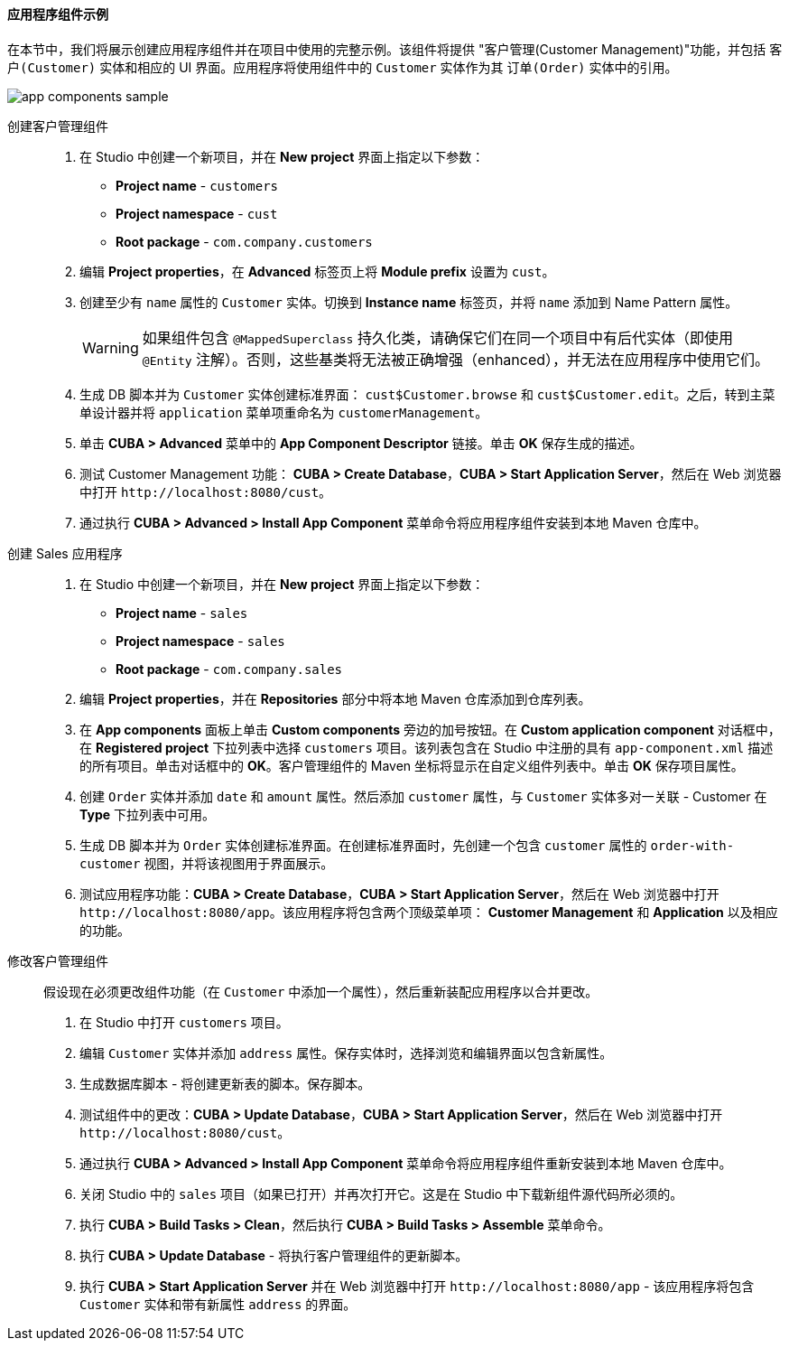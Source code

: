 :sourcesdir: ../../../../source

[[app_components_sample]]
==== 应用程序组件示例

在本节中，我们将展示创建应用程序组件并在项目中使用的完整示例。该组件将提供 "客户管理(Customer Management)"功能，并包括 `客户(Customer)` 实体和相应的 UI 界面。应用程序将使用组件中的 `Customer` 实体作为其 `订单(Order)` 实体中的引用。

image::app_components_sample.png[align="center"]

创建客户管理组件::

. 在 Studio 中创建一个新项目，并在 *New project* 界面上指定以下参数：

* *Project name* - `customers`

* *Project namespace* - `cust`

* *Root package* - `com.company.customers`

. 编辑 *Project properties*，在 *Advanced* 标签页上将 *Module prefix* 设置为 `cust`。

. 创建至少有 `name` 属性的 `Customer` 实体。切换到 *Instance name* 标签页，并将 `name` 添加到 Name Pattern 属性。
+
[WARNING]
====
如果组件包含 `@MappedSuperclass` 持久化类，请确保它们在同一个项目中有后代实体（即使用 `@Entity` 注解）。否则，这些基类将无法被正确增强（enhanced），并无法在应用程序中使用它们。
====

. 生成 DB 脚本并为 `Customer` 实体创建标准界面： `cust$Customer.browse` 和 `cust$Customer.edit`。之后，转到主菜单设计器并将 `application` 菜单项重命名为 `customerManagement`。

. 单击 *CUBA > Advanced* 菜单中的 *App Component Descriptor* 链接。单击 *OK* 保存生成的描述。

. 测试 Customer Management 功能： *CUBA > Create Database*，*CUBA > Start Application Server*，然后在 Web 浏览器中打开 `++http://localhost:8080/cust++`。

. 通过执行 *CUBA > Advanced > Install App Component* 菜单命令将应用程序组件安装到本地 Maven 仓库中。

创建 Sales 应用程序::

. 在 Studio 中创建一个新项目，并在 *New project* 界面上指定以下参数：

* *Project name* - `sales`

* *Project namespace* - `sales`

* *Root package* - `com.company.sales`

. 编辑 *Project properties*，并在 *Repositories* 部分中将本地 Maven 仓库添加到仓库列表。

. 在 *App components* 面板上单击 *Custom components* 旁边的加号按钮。在 *Custom application component* 对话框中，在 *Registered project* 下拉列表中选择 `customers` 项目。该列表包含在 Studio 中注册的具有 `app-component.xml` 描述的所有项目。单击对话框中的 *OK*。客户管理组件的 Maven 坐标将显示在自定义组件列表中。单击 *OK* 保存项目属性。

. 创建 `Order` 实体并添加 `date` 和 `amount` 属性。然后添加 `customer` 属性，与 `Customer` 实体多对一关联 - Customer 在 *Type* 下拉列表中可用。

. 生成 DB 脚本并为 `Order` 实体创建标准界面。在创建标准界面时，先创建一个包含 `customer` 属性的 `order-with-customer` 视图，并将该视图用于界面展示。

. 测试应用程序功能：*CUBA > Create Database*，*CUBA > Start Application Server*，然后在 Web 浏览器中打开 `++http://localhost:8080/app++`。该应用程序将包含两个顶级菜单项： *Customer Management* 和 *Application* 以及相应的功能。

修改客户管理组件::

假设现在必须更改组件功能（在 `Customer` 中添加一个属性），然后重新装配应用程序以合并更改。

. 在 Studio 中打开 `customers` 项目。

. 编辑 `Customer` 实体并添加 `address` 属性。保存实体时，选择浏览和编辑界面以包含新属性。

. 生成数据库脚本 - 将创建更新表的脚本。保存脚本。

. 测试组件中的更改：*CUBA > Update Database*，*CUBA > Start Application Server*，然后在 Web 浏览器中打开 `++http://localhost:8080/cust++`。

. 通过执行 *CUBA > Advanced > Install App Component* 菜单命令将应用程序组件重新安装到本地 Maven 仓库中。

. 关闭 Studio 中的 `sales` 项目（如果已打开）并再次打开它。这是在 Studio 中下载新组件源代码所必须的。

. 执行 *CUBA > Build Tasks > Clean*，然后执行 *CUBA > Build Tasks > Assemble* 菜单命令。

. 执行 *CUBA > Update Database* - 将执行客户管理组件的更新脚本。

. 执行 *CUBA > Start Application Server* 并在 Web 浏览器中打开 `++http://localhost:8080/app++` - 该应用程序将包含 `Customer` 实体和带有新属性 `address` 的界面。

